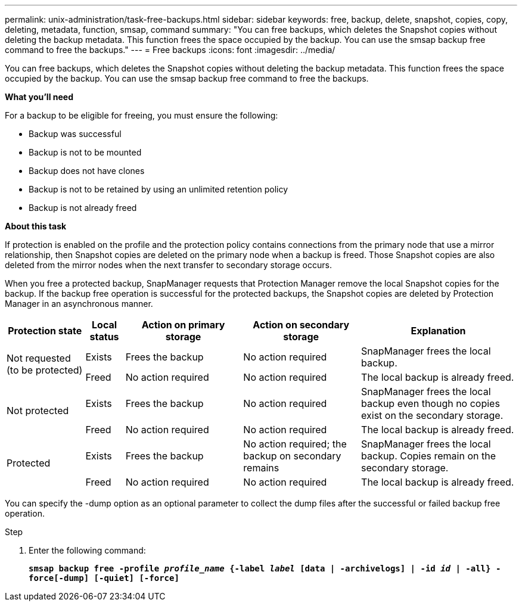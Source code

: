 ---
permalink: unix-administration/task-free-backups.html
sidebar: sidebar
keywords: free, backup, delete, snapshot, copies, copy, deleting, metadata, function, smsap, command
summary: "You can free backups, which deletes the Snapshot copies without deleting the backup metadata. This function frees the space occupied by the backup. You can use the smsap backup free command to free the backups."
---
= Free backups
:icons: font
:imagesdir: ../media/

[.lead]
You can free backups, which deletes the Snapshot copies without deleting the backup metadata. This function frees the space occupied by the backup. You can use the smsap backup free command to free the backups.

*What you'll need*

For a backup to be eligible for freeing, you must ensure the following:

* Backup was successful
* Backup is not to be mounted
* Backup does not have clones
* Backup is not to be retained by using an unlimited retention policy
* Backup is not already freed

*About this task*

If protection is enabled on the profile and the protection policy contains connections from the primary node that use a mirror relationship, then Snapshot copies are deleted on the primary node when a backup is freed. Those Snapshot copies are also deleted from the mirror nodes when the next transfer to secondary storage occurs.

When you free a protected backup, SnapManager requests that Protection Manager remove the local Snapshot copies for the backup. If the backup free operation is successful for the protected backups, the Snapshot copies are deleted by Protection Manager in an asynchronous manner.

[cols="2a,1a,3a,3a,4a" options="header"]
|===
| Protection state| Local status| Action on primary storage| Action on secondary storage| Explanation
.2+a|
Not requested (to be protected)
a|
Exists
a|
Frees the backup
a|
No action required
a|
SnapManager frees the local backup.
a|
Freed
a|
No action required
a|
No action required
a|
The local backup is already freed.
.2+a|
Not protected
a|
Exists
a|
Frees the backup
a|
No action required
a|
SnapManager frees the local backup even though no copies exist on the secondary storage.
a|
Freed
a|
No action required
a|
No action required
a|
The local backup is already freed.
.2+a|
Protected
a|
Exists
a|
Frees the backup
a|
No action required; the backup on secondary remains
a|
SnapManager frees the local backup. Copies remain on the secondary storage.
a|
Freed
a|
No action required
a|
No action required
a|
The local backup is already freed.
|===
You can specify the -dump option as an optional parameter to collect the dump files after the successful or failed backup free operation.

.Step

. Enter the following command:
+
`*smsap backup free -profile _profile_name_ {-label _label_ [data | -archivelogs] | -id _id_ | -all} -force[-dump] [-quiet] [-force]*`
